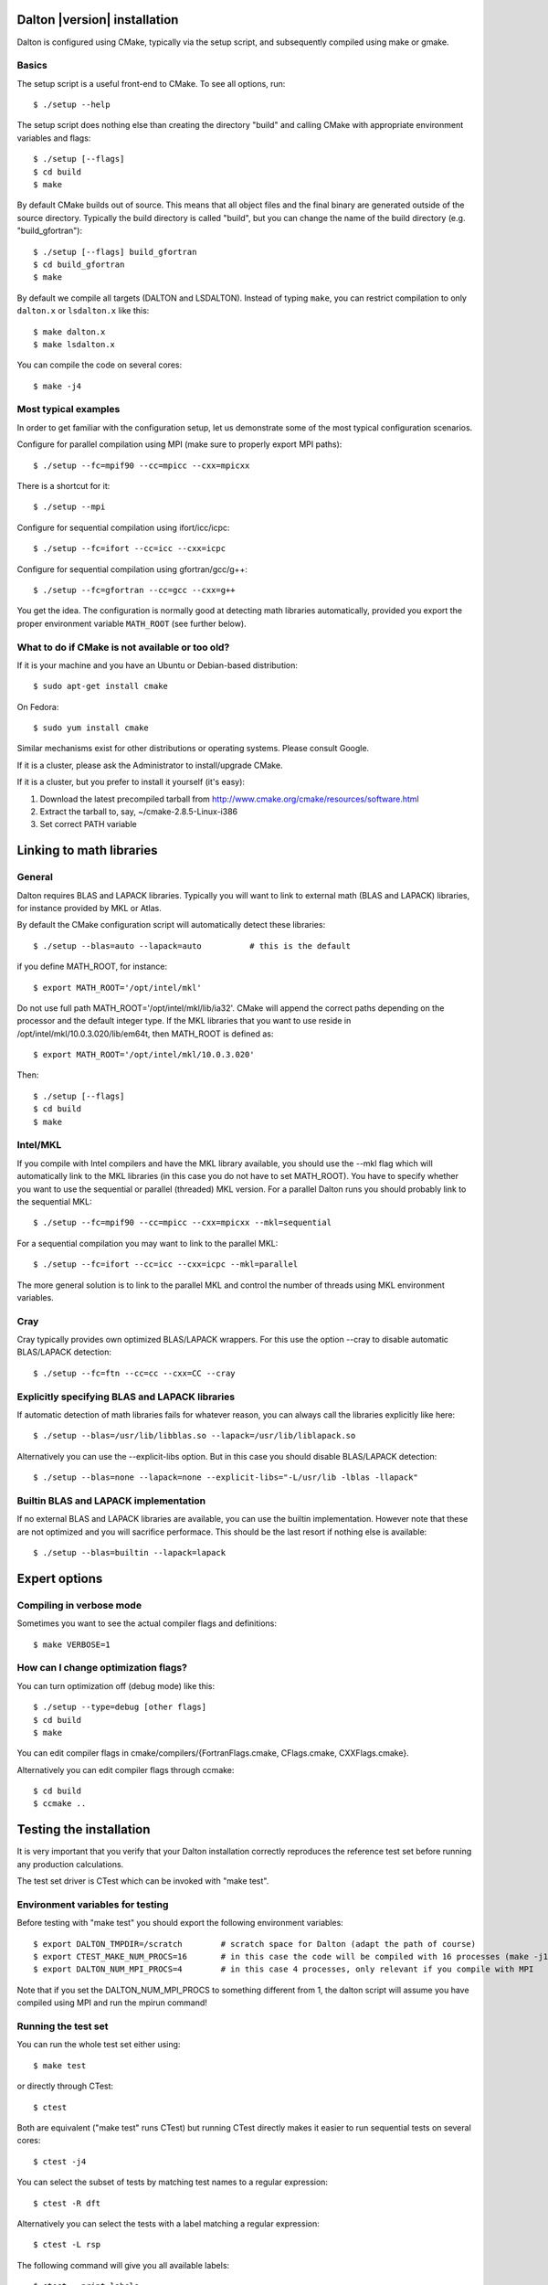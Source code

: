

=============================
Dalton |version| installation
=============================

Dalton is configured using CMake, typically via the setup script,
and subsequently compiled using make or gmake.


Basics
------

The setup script is a useful front-end to CMake. To see all options, run::

  $ ./setup --help

The setup script does nothing else than creating the directory "build" and
calling CMake with appropriate environment variables and flags::

  $ ./setup [--flags]
  $ cd build
  $ make

By default CMake builds out of source. This means that all object files and the
final binary are generated outside of the source directory. Typically the build
directory is called "build", but you can change the name of the build directory
(e.g. "build_gfortran")::

  $ ./setup [--flags] build_gfortran
  $ cd build_gfortran
  $ make

By default we compile all targets (DALTON and LSDALTON). Instead of typing
``make``, you can restrict compilation to only ``dalton.x`` or ``lsdalton.x``
like this::

  $ make dalton.x
  $ make lsdalton.x

You can compile the code on several cores::

  $ make -j4


Most typical examples
---------------------

In order to get familiar with the configuration setup, let us demonstrate
some of the most typical configuration scenarios.

Configure for parallel compilation using MPI (make sure to properly export MPI
paths)::

  $ ./setup --fc=mpif90 --cc=mpicc --cxx=mpicxx

There is a shortcut for it::

  $ ./setup --mpi

Configure for sequential compilation using ifort/icc/icpc::

  $ ./setup --fc=ifort --cc=icc --cxx=icpc

Configure for sequential compilation using gfortran/gcc/g++::

  $ ./setup --fc=gfortran --cc=gcc --cxx=g++

You get the idea. The configuration is normally good at detecting math libraries
automatically, provided you export the proper environment variable ``MATH_ROOT``
(see further below).


What to do if CMake is not available or too old?
------------------------------------------------

If it is your machine and you have an Ubuntu or Debian-based distribution::

  $ sudo apt-get install cmake

On Fedora::

  $ sudo yum install cmake

Similar mechanisms exist for other distributions or
operating systems. Please consult Google.

If it is a cluster, please ask the Administrator to install/upgrade CMake.

If it is a cluster, but you prefer to install it yourself (it's easy):

1. Download the latest precompiled tarball from http://www.cmake.org/cmake/resources/software.html
2. Extract the tarball to, say, ~/cmake-2.8.5-Linux-i386
3. Set correct PATH variable


=========================
Linking to math libraries
=========================

General
-------

Dalton requires BLAS and LAPACK libraries. Typically you will want to link to
external math (BLAS and LAPACK) libraries, for instance provided by MKL or
Atlas.

By default the CMake configuration script will automatically detect these libraries::

  $ ./setup --blas=auto --lapack=auto          # this is the default

if you define MATH_ROOT, for instance::

  $ export MATH_ROOT='/opt/intel/mkl'

Do not use full path MATH_ROOT='/opt/intel/mkl/lib/ia32'. CMake will append the
correct paths depending on the processor and the default integer type.  If the
MKL libraries that you want to use reside in
/opt/intel/mkl/10.0.3.020/lib/em64t, then MATH_ROOT is defined as::

  $ export MATH_ROOT='/opt/intel/mkl/10.0.3.020'

Then::

  $ ./setup [--flags]
  $ cd build
  $ make


Intel/MKL
---------

If you compile with Intel compilers and have the MKL library available, you
should use the --mkl flag which will automatically link to the MKL libraries
(in this case you do not have to set MATH_ROOT).
You have to specify whether you want to use the sequential or parallel
(threaded) MKL version. For a parallel Dalton runs you should probably link to
the sequential MKL::

  $ ./setup --fc=mpif90 --cc=mpicc --cxx=mpicxx --mkl=sequential

For a sequential compilation you may want to link to the parallel MKL::

  $ ./setup --fc=ifort --cc=icc --cxx=icpc --mkl=parallel

The more general solution is to link to the parallel MKL and control the number
of threads using MKL environment variables.


Cray
----

Cray typically provides own optimized BLAS/LAPACK wrappers.
For this use the option --cray to disable automatic BLAS/LAPACK detection::

  $ ./setup --fc=ftn --cc=cc --cxx=CC --cray


Explicitly specifying BLAS and LAPACK libraries
-----------------------------------------------

If automatic detection of math libraries fails for whatever reason, you can
always call the libraries explicitly like here::

  $ ./setup --blas=/usr/lib/libblas.so --lapack=/usr/lib/liblapack.so

Alternatively you can use the --explicit-libs option. But in this case you should
disable BLAS/LAPACK detection::

  $ ./setup --blas=none --lapack=none --explicit-libs="-L/usr/lib -lblas -llapack"


Builtin BLAS and LAPACK implementation
--------------------------------------

If no external BLAS and LAPACK libraries are available, you can use the builtin
implementation. However note that these are not optimized and you will sacrifice
performace. This should be the last resort if nothing else is available::

  $ ./setup --blas=builtin --lapack=lapack


==============
Expert options
==============


Compiling in verbose mode
-------------------------

Sometimes you want to see the actual compiler flags and definitions::

  $ make VERBOSE=1


How can I change optimization flags?
------------------------------------

You can turn optimization off (debug mode) like this::

  $ ./setup --type=debug [other flags]
  $ cd build
  $ make

You can edit compiler flags in cmake/compilers/{FortranFlags.cmake, CFlags.cmake, CXXFlags.cmake}.

Alternatively you can edit compiler flags through ccmake::

  $ cd build
  $ ccmake ..


========================
Testing the installation
========================

It is very important that you verify that your Dalton installation correctly
reproduces the reference test set before running any production calculations.

The test set driver is CTest which can be invoked with "make test".


Environment variables for testing
---------------------------------

Before testing with "make test" you should export the
following environment variables::

  $ export DALTON_TMPDIR=/scratch        # scratch space for Dalton (adapt the path of course)
  $ export CTEST_MAKE_NUM_PROCS=16       # in this case the code will be compiled with 16 processes (make -j16)
  $ export DALTON_NUM_MPI_PROCS=4        # in this case 4 processes, only relevant if you compile with MPI

Note that if you set the DALTON_NUM_MPI_PROCS to something different from 1,
the dalton script will assume you have compiled using MPI and run the mpirun
command!


Running the test set
--------------------

You can run the whole test set either using::

  $ make test

or directly through CTest::

  $ ctest

Both are equivalent ("make test" runs CTest) but running
CTest directly makes it easier to run sequential tests on several
cores::

  $ ctest -j4

You can select the subset of tests by matching test names to a regular expression::

  $ ctest -R dft

Alternatively you can select the tests with a label matching a regular expression::

  $ ctest -L rsp

The following command will give you all available labels::

  $ ctest --print-labels


Running only DALTON or only LSDALTON tests
------------------------------------------

Only DALTON tests::

  $ ctest -L dalton

Only LSDALTON tests::

  $ ctest -L linsca

All tests::

  $ ctest

